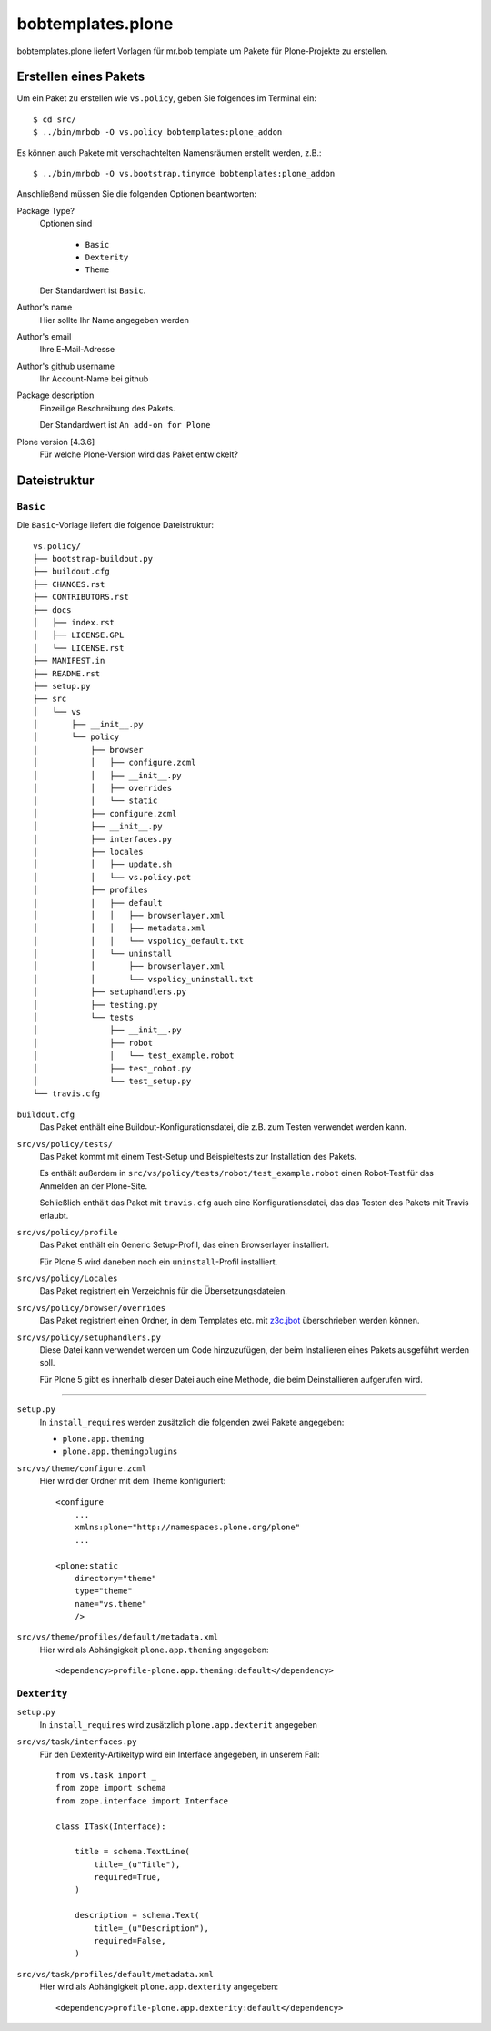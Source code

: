 ==================
bobtemplates.plone
==================

bobtemplates.plone liefert Vorlagen für mr.bob template um Pakete für Plone-Projekte zu erstellen.

Erstellen eines Pakets
======================

Um ein Paket zu erstellen wie ``vs.policy``, geben Sie folgendes im Terminal ein::

    $ cd src/
    $ ../bin/mrbob -O vs.policy bobtemplates:plone_addon

Es können auch Pakete mit verschachtelten Namensräumen erstellt werden, z.B.::

    $ ../bin/mrbob -O vs.bootstrap.tinymce bobtemplates:plone_addon

Anschließend müssen Sie die folgenden Optionen beantworten:

Package Type?
   Optionen sind

    * ``Basic``
    * ``Dexterity``
    * ``Theme``

   Der Standardwert ist ``Basic``.

Author's name
    Hier sollte Ihr Name angegeben werden
Author's email
    Ihre E-Mail-Adresse
Author's github username
    Ihr Account-Name bei github
Package description
    Einzeilige Beschreibung des Pakets.

    Der Standardwert ist ``An add-on for Plone``

Plone version [4.3.6]
    Für welche Plone-Version wird das Paket entwickelt?

Dateistruktur
=============

``Basic``
---------

Die ``Basic``-Vorlage liefert die folgende Dateistruktur::

    vs.policy/
    ├── bootstrap-buildout.py
    ├── buildout.cfg
    ├── CHANGES.rst
    ├── CONTRIBUTORS.rst
    ├── docs
    │   ├── index.rst
    │   ├── LICENSE.GPL
    │   └── LICENSE.rst
    ├── MANIFEST.in
    ├── README.rst
    ├── setup.py
    ├── src
    │   └── vs
    │       ├── __init__.py
    │       └── policy
    │           ├── browser
    │           │   ├── configure.zcml
    │           │   ├── __init__.py
    │           │   ├── overrides
    │           │   └── static
    │           ├── configure.zcml
    │           ├── __init__.py
    │           ├── interfaces.py
    │           ├── locales
    │           │   ├── update.sh
    │           │   └── vs.policy.pot
    │           ├── profiles
    │           │   ├── default
    │           │   │   ├── browserlayer.xml
    │           │   │   ├── metadata.xml
    │           │   │   └── vspolicy_default.txt
    │           │   └── uninstall
    │           │       ├── browserlayer.xml
    │           │       └── vspolicy_uninstall.txt
    │           ├── setuphandlers.py
    │           ├── testing.py
    │           └── tests
    │               ├── __init__.py
    │               ├── robot
    │               │   └── test_example.robot
    │               ├── test_robot.py
    │               └── test_setup.py
    └── travis.cfg

``buildout.cfg``
    Das Paket enthält eine Buildout-Konfigurationsdatei, die z.B. zum Testen
    verwendet werden kann.
``src/vs/policy/tests/``
    Das Paket kommt mit einem Test-Setup und Beispieltests zur Installation des
    Pakets.

    Es enthält außerdem in ``src/vs/policy/tests/robot/test_example.robot`` einen
    Robot-Test für das Anmelden an der Plone-Site.

    Schließlich enthält das Paket mit ``travis.cfg`` auch eine Konfigurationsdatei,
    das das Testen des Pakets mit Travis erlaubt.

``src/vs/policy/profile``
    Das Paket enthält ein Generic Setup-Profil, das einen Browserlayer installiert.

    Für Plone 5 wird daneben noch ein ``uninstall``-Profil installiert.

``src/vs/policy/Locales``
    Das Paket registriert ein Verzeichnis für die Übersetzungsdateien.
``src/vs/policy/browser/overrides``
    Das Paket registriert einen Ordner, in dem Templates etc. mit `z3c.jbot
    <https://pypi.python.org/pypi/z3c.jbot>`_ überschrieben werden können.
``src/vs/policy/setuphandlers.py``
    Diese Datei kann verwendet werden um Code hinzuzufügen, der beim Installieren
    eines Pakets ausgeführt werden soll.

    Für Plone 5 gibt es innerhalb dieser Datei auch eine Methode, die beim
    Deinstallieren aufgerufen wird.

````

``setup.py``
   In ``install_requires`` werden zusätzlich die folgenden zwei Pakete angegeben:

   * ``plone.app.theming``
   * ``plone.app.themingplugins``

``src/vs/theme/configure.zcml``
    Hier wird der Ordner mit dem Theme konfiguriert::

        <configure
            ...
            xmlns:plone="http://namespaces.plone.org/plone"
            ...

        <plone:static
            directory="theme"
            type="theme"
            name="vs.theme"
            />

``src/vs/theme/profiles/default/metadata.xml``
    Hier wird als Abhängigkeit ``plone.app.theming`` angegeben::

        <dependency>profile-plone.app.theming:default</dependency>

``Dexterity``
-------------

``setup.py``
   In ``install_requires`` wird zusätzlich ``plone.app.dexterit`` angegeben
``src/vs/task/interfaces.py``
    Für den Dexterity-Artikeltyp wird ein Interface angegeben, in unserem Fall::

        from vs.task import _
        from zope import schema
        from zope.interface import Interface

        class ITask(Interface):

            title = schema.TextLine(
                title=_(u"Title"),
                required=True,
            )

            description = schema.Text(
                title=_(u"Description"),
                required=False,
            )

``src/vs/task/profiles/default/metadata.xml``
    Hier wird als Abhängigkeit ``plone.app.dexterity`` angegeben::

        <dependency>profile-plone.app.dexterity:default</dependency>
